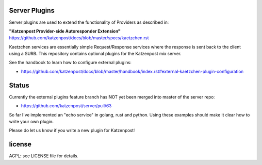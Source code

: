 
Server Plugins
==============

Server plugins are used to extend the functionality of Providers
as described in:

**"Katzenpost Provider-side Autoresponder Extension"**
https://github.com/katzenpost/docs/blob/master/specs/kaetzchen.rst

Kaetzchen services are essentially simple Request/Response services
where the response is sent back to the client using a SURB.
This repository contains optional plugins for the Katzenpost mix server.

See the handbook to learn how to configure external plugins:

* https://github.com/katzenpost/docs/blob/master/handbook/index.rst#external-kaetzchen-plugin-configuration


Status
======

Currently the external plugins feature branch has NOT yet been merged
into master of the server repo:

* https://github.com/katzenpost/server/pull/63


So far I've implemented an "echo service" in golang, rust and
python. Using these examples should make it clear how to write your
own plugin.

Please do let us know if you write a new plugin for Katzenpost!


license
=======

AGPL: see LICENSE file for details.
